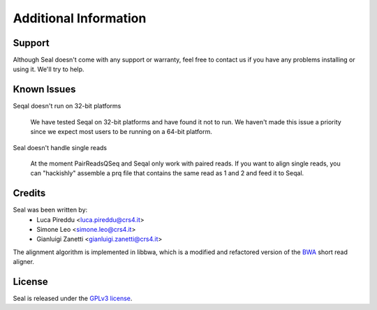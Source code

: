 Additional Information
=======================

Support
--------

Although Seal doesn't come with any support or warranty, feel free to contact us
if you have any problems installing or using it.  We'll try to help.


Known Issues
---------------

Seqal doesn't run on 32-bit platforms

  We have tested Seqal on 32-bit platforms and have found it not to run.  We
  haven't made this issue a priority since we expect most users to be running
  on a 64-bit platform.

Seal doesn't handle single reads

  At the moment PairReadsQSeq and Seqal only work with paired reads.  If you
  want to align single reads, you can "hackishly" assemble a prq file that
  contains the same read as 1 and 2 and feed it to Seqal.

  

Credits
------------

Seal was been written by:
  * Luca Pireddu <luca.pireddu@crs4.it>
  * Simone Leo <simone.leo@crs4.it>
  * Gianluigi Zanetti <gianluigi.zanetti@crs4.it>

The alignment algorithm is implemented in libbwa, which is a modified and 
refactored version of the BWA_ short read aligner.

License
--------

Seal is released under the `GPLv3 license <http://www.gnu.org/licenses/gpl.html>`_.


.. _BWA: http://bio-bwa.sourceforge.net/
